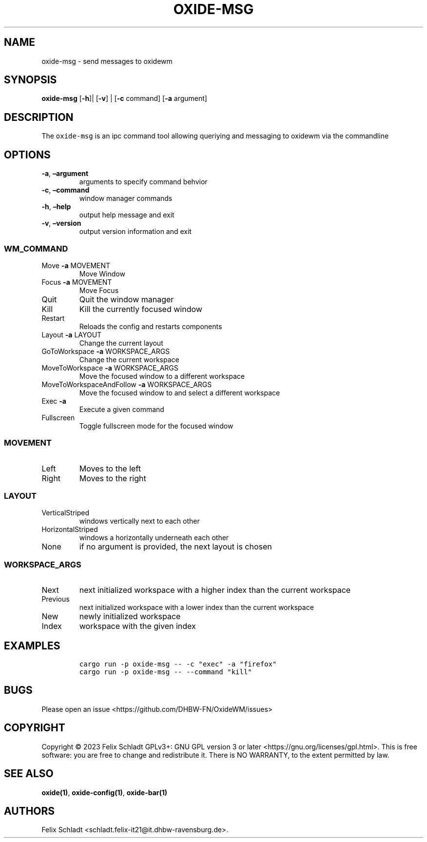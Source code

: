.\" Automatically generated by Pandoc 2.9.2.1
.\"
.TH "OXIDE-MSG" "1" "February 2023" "oxide-msg 0.1.0" ""
.hy
.SH NAME
.PP
oxide-msg - send messages to oxidewm
.SH SYNOPSIS
.PP
\f[B]oxide-msg\f[R] [\f[B]-h\f[R]]| [\f[B]-v\f[R]] | [\f[B]-c\f[R]
command] [\f[B]-a\f[R] argument]
.SH DESCRIPTION
.PP
The \f[C]oxide-msg\f[R] is an ipc command tool allowing queriying and
messaging to oxidewm via the commandline
.SH OPTIONS
.TP
\f[B]-a\f[R], \f[B]\[en]argument\f[R] 
arguments to specify command behvior
.TP
\f[B]-c\f[R], \f[B]\[en]command\f[R] 
window manager commands
.TP
\f[B]-h\f[R], \f[B]\[en]help\f[R]
output help message and exit
.TP
\f[B]-v\f[R], \f[B]\[en]version\f[R]
output version information and exit
.SS WM_COMMAND
.TP
Move \f[B]-a\f[R] MOVEMENT
Move Window
.TP
Focus \f[B]-a\f[R] MOVEMENT
Move Focus
.TP
Quit
Quit the window manager
.TP
Kill
Kill the currently focused window
.TP
Restart
Reloads the config and restarts components
.TP
Layout \f[B]-a\f[R] LAYOUT
Change the current layout
.TP
GoToWorkspace \f[B]-a\f[R] WORKSPACE_ARGS
Change the current workspace
.TP
MoveToWorkspace \f[B]-a\f[R] WORKSPACE_ARGS
Move the focused window to a different workspace
.TP
MoveToWorkspaceAndFollow \f[B]-a\f[R] WORKSPACE_ARGS
Move the focused window to and select a different workspace
.TP
Exec \f[B]-a\f[R] 
Execute a given command
.TP
Fullscreen
Toggle fullscreen mode for the focused window
.SS MOVEMENT
.TP
Left
Moves to the left
.TP
Right
Moves to the right
.SS LAYOUT
.TP
VerticalStriped
windows vertically next to each other
.TP
HorizontalStriped
windows a horizontally underneath each other
.TP
None
if no argument is provided, the next layout is chosen
.SS WORKSPACE_ARGS
.TP
Next
next initialized workspace with a higher index than the current
workspace
.TP
Previous
next initialized workspace with a lower index than the current workspace
.TP
New
newly initialized workspace
.TP
Index
workspace with the given index
.SH EXAMPLES
.IP
.nf
\f[C]
cargo run -p oxide-msg -- -c \[dq]exec\[dq] -a \[dq]firefox\[dq]
cargo run -p oxide-msg -- --command \[dq]kill\[dq]
\f[R]
.fi
.SH BUGS
.PP
Please open an issue <https://github.com/DHBW-FN/OxideWM/issues>
.SH COPYRIGHT
.PP
Copyright \[co] 2023 Felix Schladt GPLv3+: GNU GPL version 3 or later
<https://gnu.org/licenses/gpl.html>.
This is free software: you are free to change and redistribute it.
There is NO WARRANTY, to the extent permitted by law.
.SH SEE ALSO
.PP
\f[B]oxide(1)\f[R], \f[B]oxide-config(1)\f[R], \f[B]oxide-bar(1)\f[R]
.SH AUTHORS
Felix Schladt <schladt.felix-it21@it.dhbw-ravensburg.de>.
